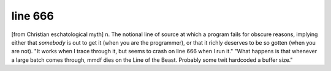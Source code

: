 .. _line-666:

============================================================
line 666
============================================================

[from Christian eschatological myth] n. The notional line of source at which a program fails for obscure reasons, implying either that *somebody* is out to get it (when you are the programmer), or that it richly deserves to be so gotten (when you are not).
"It works when I trace through it, but seems to crash on line 666 when I run it."
"What happens is that whenever a large batch comes through, mmdf dies on the Line of the Beast.
Probably some twit hardcoded a buffer size."

